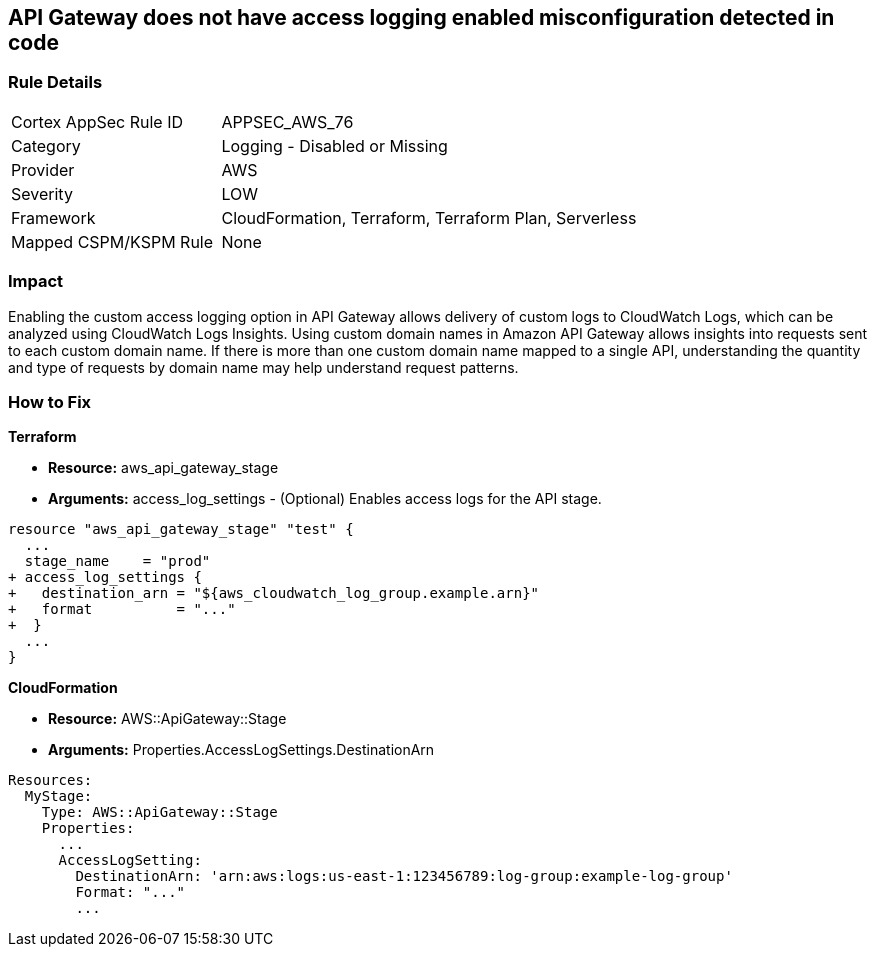 == API Gateway does not have access logging enabled misconfiguration detected in code


=== Rule Details

[cols="1,2"]
|===
|Cortex AppSec Rule ID |APPSEC_AWS_76
|Category |Logging - Disabled or Missing
|Provider |AWS
|Severity |LOW
|Framework |CloudFormation, Terraform, Terraform Plan, Serverless
|Mapped CSPM/KSPM Rule |None
|===


=== Impact
Enabling the custom access logging option in API Gateway allows delivery of custom logs to CloudWatch Logs, which can be analyzed using CloudWatch Logs Insights.
Using custom domain names in Amazon API Gateway allows insights into requests sent to each custom domain name.
If there is more than one custom domain name mapped to a single API, understanding the quantity and type of requests by domain name may help understand request patterns.

=== How to Fix


*Terraform* 


* *Resource:* aws_api_gateway_stage
* *Arguments:* access_log_settings - (Optional) Enables access logs for the API stage.


[source,go]
----
resource "aws_api_gateway_stage" "test" {
  ...
  stage_name    = "prod"
+ access_log_settings {
+   destination_arn = "${aws_cloudwatch_log_group.example.arn}"
+   format          = "..."  
+  }
  ...
}
----


*CloudFormation* 


* *Resource:* AWS::ApiGateway::Stage
* *Arguments:* Properties.AccessLogSettings.DestinationArn


[source,yaml]
----
Resources:
  MyStage:
    Type: AWS::ApiGateway::Stage
    Properties:
      ...
      AccessLogSetting:
        DestinationArn: 'arn:aws:logs:us-east-1:123456789:log-group:example-log-group'
        Format: "..."
        ...
----
